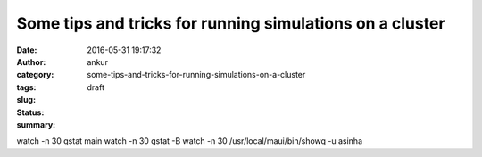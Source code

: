 Some tips and tricks for running simulations on a cluster
#########################################################
:date: 2016-05-31 19:17:32
:author: ankur
:category: 
:tags: 
:slug: some-tips-and-tricks-for-running-simulations-on-a-cluster
:status: draft
:summary: 

watch -n 30 qstat main
watch -n 30 qstat -B
watch -n 30 /usr/local/maui/bin/showq -u asinha
